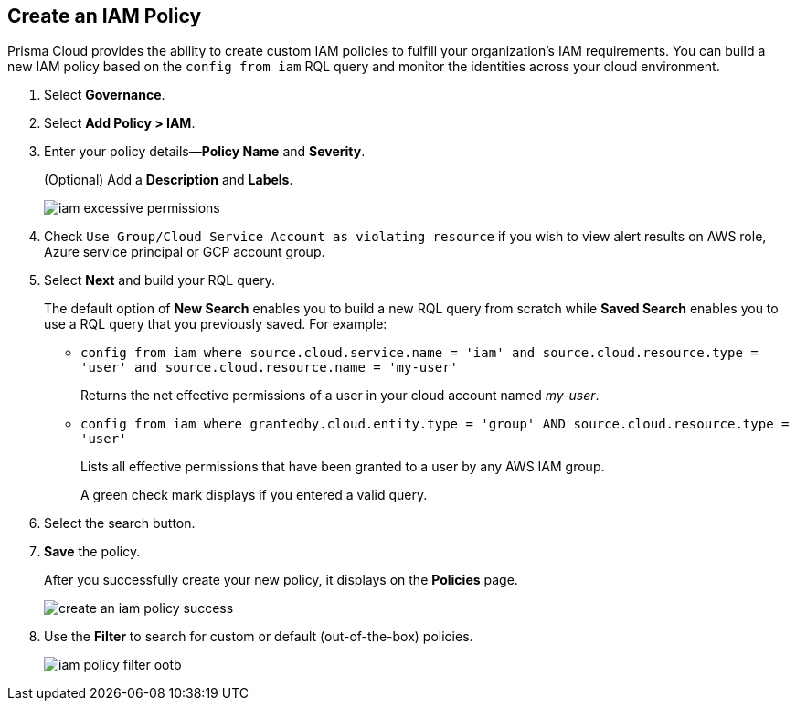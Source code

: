 :topic_type: task
[.task]
[#idce1a8a0b-873d-4b1c-b5ad-5b525a791d10]
== Create an IAM Policy

// Create custom IAM policies in Prisma Cloud to monitor your AWS, Azure, or GCP environments to enforce identity management best practices.

Prisma Cloud provides the ability to create custom IAM policies to fulfill your organization’s IAM requirements. You can build a new IAM policy based on the `config from iam` RQL query and monitor the identities across your cloud environment.

[.procedure]
. Select *Governance*.

. Select *Add Policy > IAM*. 

. Enter your policy details—*Policy Name* and *Severity*.
+
(Optional) Add a *Description* and *Labels*.
+
image::governance/iam-excessive-permissions.png[]

. Check `Use Group/Cloud Service Account as violating resource` if you wish to view alert results on AWS role, Azure service principal or GCP account group.

. Select *Next* and build your RQL query.
+
The default option of *New Search* enables you to build a new RQL query from scratch while *Saved Search* enables you to use a RQL query that you previously saved. For example:

* `config from iam where source.cloud.service.name = 'iam' and source.cloud.resource.type = 'user' and source.cloud.resource.name = 'my-user'`
+
Returns the net effective permissions of a user in your cloud account named _my-user_.

* `config from iam where grantedby.cloud.entity.type = 'group' AND source.cloud.resource.type = 'user'`
+
Lists all effective permissions that have been granted to a user by any AWS IAM group.
+
A green check mark displays if you entered a valid query.

. Select the search button.

. *Save* the policy.
+
After you successfully create your new policy, it displays on the *Policies* page.
+
image::governance/create-an-iam-policy-success.png[]

. Use the *Filter* to search for custom or default (out-of-the-box) policies.
+
image::governance/iam-policy-filter-ootb.png[]